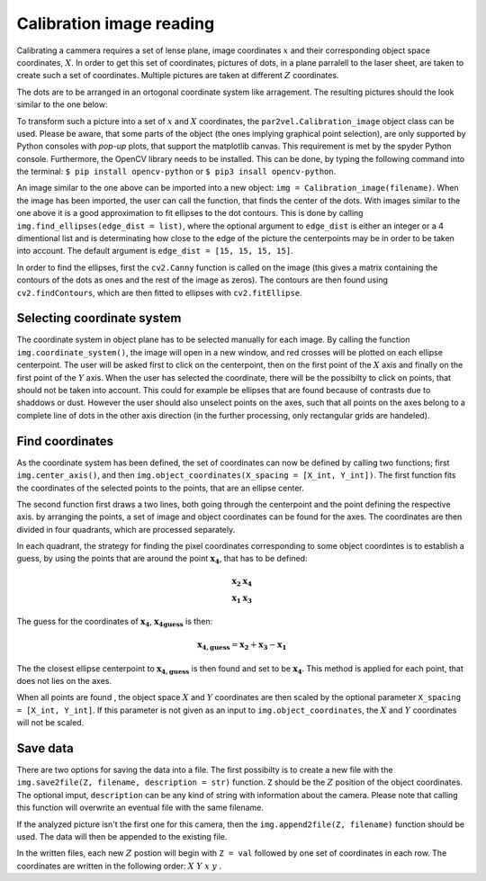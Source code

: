 ===========================
Calibration image reading
===========================

Calibrating a cammera requires a set of lense plane, image 
coordinates :math:`x` and their corresponding object space
coordinates, :math:`X`. In order to get this set of coordinates,
pictures of dots, in a plane parralell to the laser sheet, are
taken to create such a set of coordinates. Multiple pictures
are taken at different :math:`Z` coordinates.

The dots are to be arranged in an ortogonal coordinate system
like arragement. The resulting pictures should the look similar
to the one below:

.. image:: figur/Calibration.jpg
    :width: 600

To transform such a picture into a set of :math:`x` and :math:`X`
coordinates, the ``par2vel.Calibration_image`` object class can be 
used. Please be aware, that some parts of the object (the ones 
implying graphical point selection), are only supported by Python
consoles with `pop-up` plots, that support the matplotlib canvas.
This requirement is met by the spyder Python console. Furthermore,
the OpenCV library needs to be installed. This can be done, by
typing the following command into the terminal: ``$ pip install
opencv-python`` or ``$ pip3 insall opencv-python``.

An image similar to the one above can be imported into a new
object: ``img = Calibration_image(filename)``. When the image
has been imported, the user can call the function, that finds
the center of the dots. With images similar to the one above it is
a good approximation to fit ellipses to the dot contours. This is 
done by calling ``img.find_ellipses(edge_dist = list)``, where
the optional argument to ``edge_dist`` is either an integer or a 
4 dimentional list and is determinating how close to the edge
of the picture the centerpoints may be in order to be taken into
account. The default argument is ``edge_dist = [15, 15, 15, 15]``.

In order to find the ellipses, first the ``cv2.Canny`` function
is called on the image (this gives a matrix containing the contours
of the dots as ones and the rest of the image as zeros). The contours
are then found using ``cv2.findContours``, which are then fitted to 
ellipses with ``cv2.fitEllipse``.

-----------------------------
Selecting coordinate system
-----------------------------

The coordinate system in object plane has to be selected manually
for each image. By calling the function ``img.coordinate_system()``,
the image will open in a new window, and red crosses will be plotted
on each ellipse centerpoint. The user will be asked first to click on
the centerpoint, then on the first point of the :math:`X` axis and
finally on the first point of the :math:`Y` axis. When the user has
selected the coordinate, there will be the possibilty to click on
points, that should not be taken into account. This could for example
be ellipses that are found because of contrasts due to shaddows or dust.
However the user should also unselect points on the axes, such that 
all points on the axes belong to a complete line of dots in the other
axis direction (in the further processing, only rectangular grids are
handeled).

---------------------------
Find coordinates
---------------------------

As the coordinate system has been defined, the set of coordinates can
now be defined by calling two functions; first ``img.center_axis()``,
and then ``img.object_coordinates(X_spacing = [X_int, Y_int])``. 
The first function fits the coordinates of the selected points to 
the points, that are an ellipse center.

The second function first draws a two lines, both going through the 
centerpoint and the point defining the respective axis. by arranging 
the points, a set of image and object coordinates can be found for the
axes. The coordinates are then divided in four quadrants, which are 
processed separately.

In each quadrant, the strategy for finding the pixel coordinates
corresponding to some object coordintes is to establish a guess, by
using the points that are around the point :math:`\mathbf{x_4}`,
that has to be defined:

.. math::
    \begin{array}{cc}
    \mathbf{x_2} & \mathbf{x_4}\\
    \mathbf{x_1} & \mathbf{x_3}
    \end{array}

The guess for the coordinates of :math:`\mathbf{x_4}`,
:math:`\mathbf{x_{4 guess}}` is then:

.. math::
    \mathbf{x_{4, guess}} = \mathbf{x_2} + \mathbf{x_3} - \mathbf{x_1}

The the closest ellipse centerpoint to  :math:`\mathbf{x_{4, guess}}`
is then found and set to be  :math:`\mathbf{x_4}`. This method is
applied for each point, that does not lies on the axes. 

When all points are found , the object space :math:`X` and :math:`Y`
coordinates are then scaled by the optional parameter 
``X_spacing = [X_int, Y_int]``. If this parameter is not given as an
input to ``img.object_coordinates``, the :math:`X` and :math:`Y`
coordinates will not be scaled.

---------------------------
Save data
---------------------------

There are two options for saving the data into a file. The first 
possibilty is to create a new file with the
``img.save2file(Z, filename, description = str)`` function. ``Z``
should be the :math:`Z` position of the object coordinates. The 
optional imput, ``description`` can be any kind of string with 
information about the camera. Please note that calling this 
function will overwrite an eventual file with the same filename.

If the analyzed picture isn't the first one for this camera, then
the ``img.append2file(Z, filename)`` function should be used. The
data will then be appended to the existing file.

In the written files, each new :math:`Z` postion will begin with 
``Z = val`` followed by one set of coordinates in each row. The
coordinates are written in the following order: 
:math:`X\;\; Y\;\; x\;\; y` .